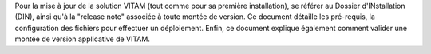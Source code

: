Pour la mise à jour de la solution VITAM (tout comme pour sa première installation), se référer au Dossier d'INstallation (DIN), ainsi qu'à la "release note" associée à toute montée de version.
Ce document détaille les pré-requis, la configuration des fichiers pour effectuer un déploiement. Enfin, ce document explique également comment valider une montée de version applicative de VITAM.

